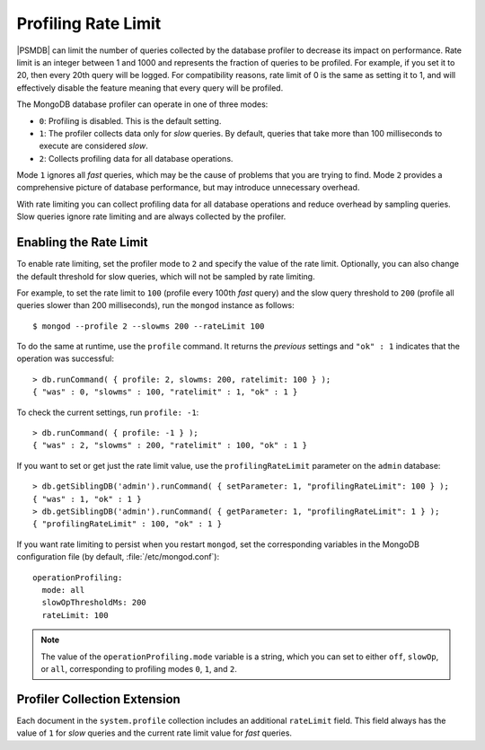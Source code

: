 .. _rate-limit:

====================
Profiling Rate Limit
====================

|PSMDB| can limit the number of queries collected by the database profiler
to decrease its impact on performance.
Rate limit is an integer between 1 and 1000
and represents the fraction of queries to be profiled.
For example, if you set it to 20, then every 20th query will be logged.
For compatibility reasons, rate limit of 0 is the same as setting it to 1,
and will effectively disable the feature
meaning that every query will be profiled.

The MongoDB database profiler can operate in one of three modes:

* ``0``: Profiling is disabled. This is the default setting.

* ``1``: The profiler collects data only for *slow* queries.
  By default, queries that take more than 100 milliseconds to execute
  are considered *slow*.

* ``2``: Collects profiling data for all database operations. 

Mode ``1`` ignores all *fast* queries,
which may be the cause of problems that you are trying to find.
Mode ``2`` provides a comprehensive picture of database performance,
but may introduce unnecessary overhead.

With rate limiting you can collect profiling data for all database operations
and reduce overhead by sampling queries.
Slow queries ignore rate limiting and are always collected by the profiler.

Enabling the Rate Limit
=======================

To enable rate limiting, set the profiler mode to ``2``
and specify the value of the rate limit.
Optionally, you can also change the default threshold for slow queries,
which will not be sampled by rate limiting.

For example, to set the rate limit to ``100``
(profile every 100th *fast* query)
and the slow query threshold to ``200``
(profile all queries slower than 200 milliseconds),
run the ``mongod`` instance as follows::

 $ mongod --profile 2 --slowms 200 --rateLimit 100

To do the same at runtime,
use the ``profile`` command.
It returns the *previous* settings
and ``"ok" : 1`` indicates that the operation was successful::

 > db.runCommand( { profile: 2, slowms: 200, ratelimit: 100 } );
 { "was" : 0, "slowms" : 100, "ratelimit" : 1, "ok" : 1 }

To check the current settings, run ``profile: -1``::

 > db.runCommand( { profile: -1 } );
 { "was" : 2, "slowms" : 200, "ratelimit" : 100, "ok" : 1 }

If you want to set or get just the rate limit value,
use the ``profilingRateLimit`` parameter on the ``admin`` database::

 > db.getSiblingDB('admin').runCommand( { setParameter: 1, "profilingRateLimit": 100 } );
 { "was" : 1, "ok" : 1 }
 > db.getSiblingDB('admin').runCommand( { getParameter: 1, "profilingRateLimit": 1 } );
 { "profilingRateLimit" : 100, "ok" : 1 }

If you want rate limiting to persist when you restart ``mongod``,
set the corresponding variables in the MongoDB configuration file
(by default, :file:`/etc/mongod.conf`)::

 operationProfiling:
   mode: all
   slowOpThresholdMs: 200
   rateLimit: 100

.. note:: The value of the ``operationProfiling.mode`` variable is a string,
   which you can set to either ``off``, ``slowOp``, or ``all``,
   corresponding to profiling modes ``0``, ``1``, and ``2``.

Profiler Collection Extension
=============================

Each document in the ``system.profile`` collection
includes an additional ``rateLimit`` field.
This field always has the value of ``1`` for *slow* queries
and the current rate limit value for *fast* queries.

